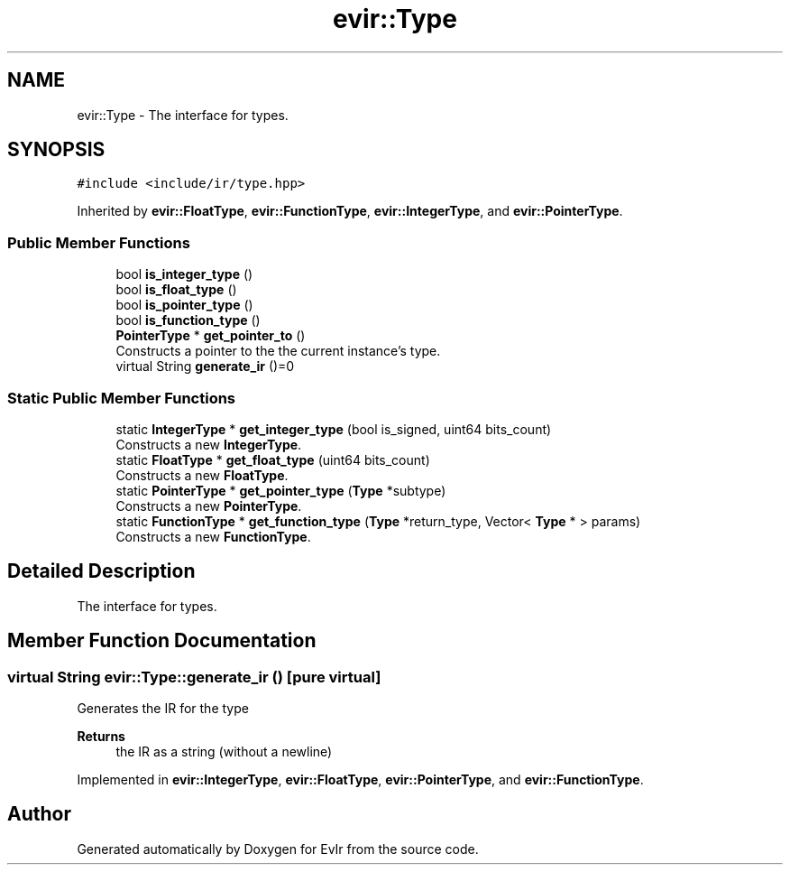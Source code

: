 .TH "evir::Type" 3 "Tue Apr 26 2022" "Version 0.0.1" "EvIr" \" -*- nroff -*-
.ad l
.nh
.SH NAME
evir::Type \- The interface for types\&.  

.SH SYNOPSIS
.br
.PP
.PP
\fC#include <include/ir/type\&.hpp>\fP
.PP
Inherited by \fBevir::FloatType\fP, \fBevir::FunctionType\fP, \fBevir::IntegerType\fP, and \fBevir::PointerType\fP\&.
.SS "Public Member Functions"

.in +1c
.ti -1c
.RI "bool \fBis_integer_type\fP ()"
.br
.ti -1c
.RI "bool \fBis_float_type\fP ()"
.br
.ti -1c
.RI "bool \fBis_pointer_type\fP ()"
.br
.ti -1c
.RI "bool \fBis_function_type\fP ()"
.br
.ti -1c
.RI "\fBPointerType\fP * \fBget_pointer_to\fP ()"
.br
.RI "Constructs a pointer to the the current instance's type\&. "
.ti -1c
.RI "virtual String \fBgenerate_ir\fP ()=0"
.br
.in -1c
.SS "Static Public Member Functions"

.in +1c
.ti -1c
.RI "static \fBIntegerType\fP * \fBget_integer_type\fP (bool is_signed, uint64 bits_count)"
.br
.RI "Constructs a new \fBIntegerType\fP\&. "
.ti -1c
.RI "static \fBFloatType\fP * \fBget_float_type\fP (uint64 bits_count)"
.br
.RI "Constructs a new \fBFloatType\fP\&. "
.ti -1c
.RI "static \fBPointerType\fP * \fBget_pointer_type\fP (\fBType\fP *subtype)"
.br
.RI "Constructs a new \fBPointerType\fP\&. "
.ti -1c
.RI "static \fBFunctionType\fP * \fBget_function_type\fP (\fBType\fP *return_type, Vector< \fBType\fP * > params)"
.br
.RI "Constructs a new \fBFunctionType\fP\&. "
.in -1c
.SH "Detailed Description"
.PP 
The interface for types\&. 
.SH "Member Function Documentation"
.PP 
.SS "virtual String evir::Type::generate_ir ()\fC [pure virtual]\fP"
Generates the IR for the type 
.PP
\fBReturns\fP
.RS 4
the IR as a string (without a newline) 
.RE
.PP

.PP
Implemented in \fBevir::IntegerType\fP, \fBevir::FloatType\fP, \fBevir::PointerType\fP, and \fBevir::FunctionType\fP\&.

.SH "Author"
.PP 
Generated automatically by Doxygen for EvIr from the source code\&.
